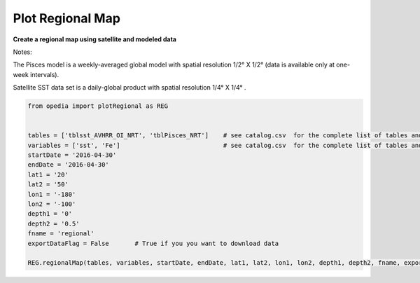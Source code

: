 
Plot Regional Map
=================


**Create a regional map using satellite and modeled data**

Notes:

The Pisces model is a weekly-averaged global model with spatial resolution  1/2° X 1/2°  (data is available only at one-week intervals).

Satellite SST data set is a daily-global product with spatial resolution  1/4° X 1/4° .

.. code:: python


    from opedia import plotRegional as REG


    tables = ['tblsst_AVHRR_OI_NRT', 'tblPisces_NRT']    # see catalog.csv  for the complete list of tables and variable names
    variables = ['sst', 'Fe']                            # see catalog.csv  for the complete list of tables and variable names
    startDate = '2016-04-30'
    endDate = '2016-04-30'
    lat1 = '20'
    lat2 = '50'
    lon1 = '-180'
    lon2 = '-100'
    depth1 = '0'
    depth2 = '0.5'
    fname = 'regional'
    exportDataFlag = False       # True if you you want to download data

    REG.regionalMap(tables, variables, startDate, endDate, lat1, lat2, lon1, lon2, depth1, depth2, fname, exportDataFlag)





.. raw:: html

    <iframe src="../_static/RM_large.html"  frameborder = 0  height="1600px" width="100%">></iframe>


.. raw:: html

    <iframe src="https://www.youtube.com/embed/N8ZKF64xp1c?rel=0"  frameborder = 0  height="700x" width="80%" allowfullscreen></iframe>
